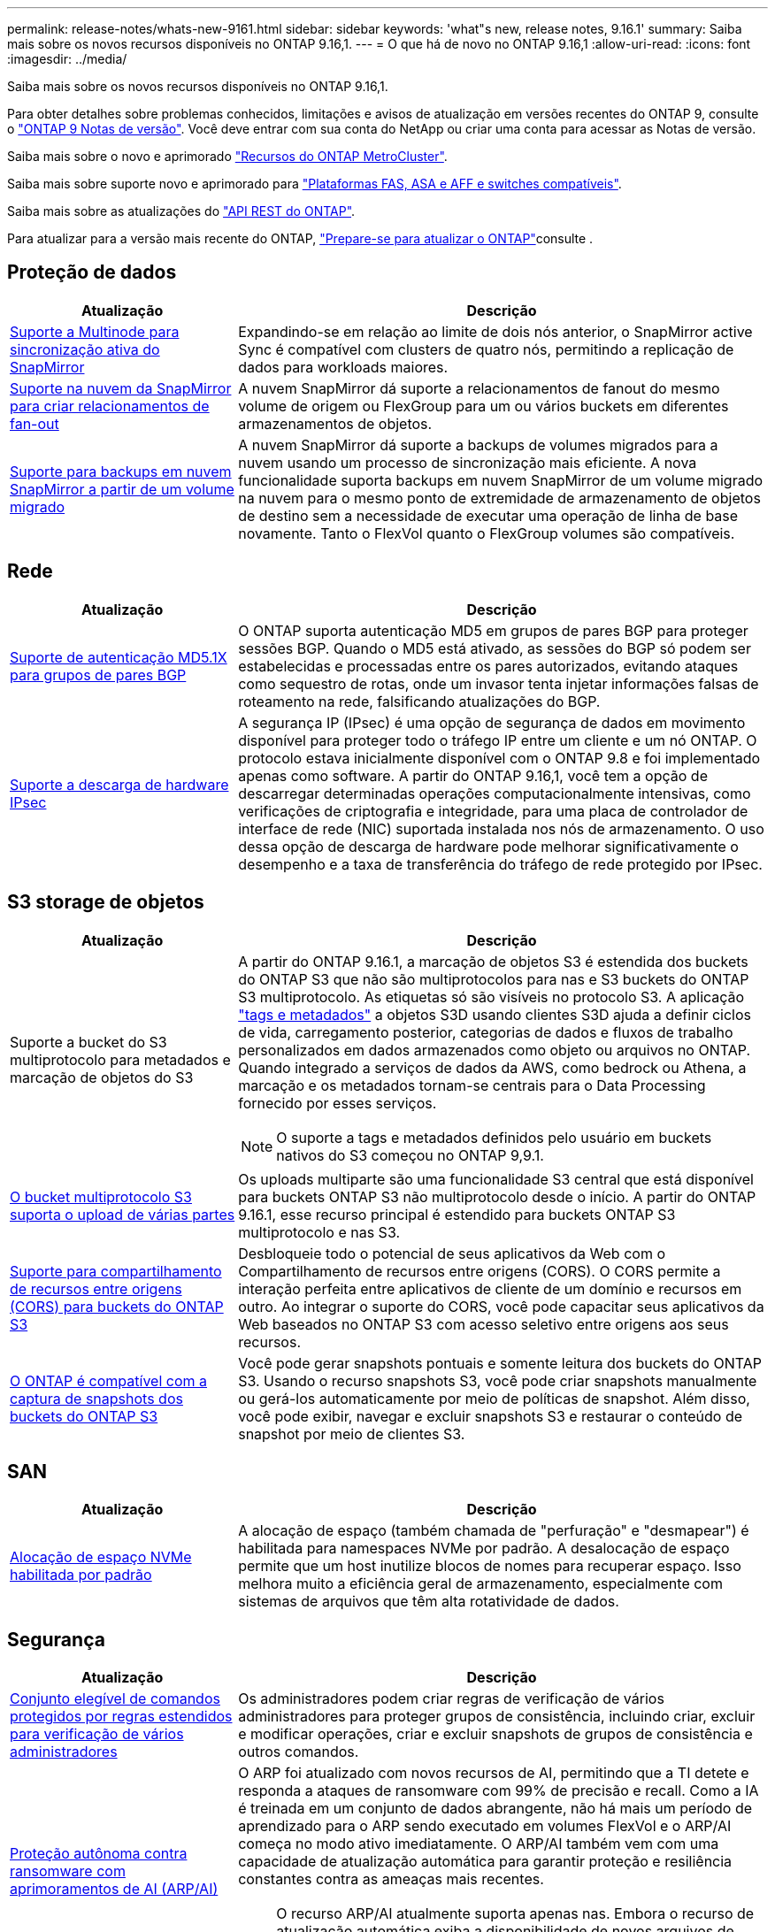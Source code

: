 ---
permalink: release-notes/whats-new-9161.html 
sidebar: sidebar 
keywords: 'what"s new, release notes, 9.16.1' 
summary: Saiba mais sobre os novos recursos disponíveis no ONTAP 9.16,1. 
---
= O que há de novo no ONTAP 9.16,1
:allow-uri-read: 
:icons: font
:imagesdir: ../media/


[role="lead"]
Saiba mais sobre os novos recursos disponíveis no ONTAP 9.16,1.

Para obter detalhes sobre problemas conhecidos, limitações e avisos de atualização em versões recentes do ONTAP 9, consulte o https://library.netapp.com/ecm/ecm_download_file/ECMLP2492508["ONTAP 9 Notas de versão"^]. Você deve entrar com sua conta do NetApp ou criar uma conta para acessar as Notas de versão.

Saiba mais sobre o novo e aprimorado https://docs.netapp.com/us-en/ontap-metrocluster/releasenotes/mcc-new-features.html["Recursos do ONTAP MetroCluster"^].

Saiba mais sobre suporte novo e aprimorado para https://docs.netapp.com/us-en/ontap-systems/whats-new.html["Plataformas FAS, ASA e AFF e switches compatíveis"^].

Saiba mais sobre as atualizações do https://docs.netapp.com/us-en/ontap-automation/whats_new.html["API REST do ONTAP"^].

Para atualizar para a versão mais recente do ONTAP, link:../upgrade/create-upgrade-plan.html["Prepare-se para atualizar o ONTAP"]consulte .



== Proteção de dados

[cols="30%,70%"]
|===
| Atualização | Descrição 


 a| 
xref:../snapmirror-active-sync/index.html[Suporte a Multinode para sincronização ativa do SnapMirror]
 a| 
Expandindo-se em relação ao limite de dois nós anterior, o SnapMirror active Sync é compatível com clusters de quatro nós, permitindo a replicação de dados para workloads maiores.



 a| 
xref:../data-protection/cloud-backup-with-snapmirror-task.html[Suporte na nuvem da SnapMirror para criar relacionamentos de fan-out]
 a| 
A nuvem SnapMirror dá suporte a relacionamentos de fanout do mesmo volume de origem ou FlexGroup para um ou vários buckets em diferentes armazenamentos de objetos.



 a| 
xref:../data-protection/cloud-backup-with-snapmirror-task.html[Suporte para backups em nuvem SnapMirror a partir de um volume migrado]
 a| 
A nuvem SnapMirror dá suporte a backups de volumes migrados para a nuvem usando um processo de sincronização mais eficiente. A nova funcionalidade suporta backups em nuvem SnapMirror de um volume migrado na nuvem para o mesmo ponto de extremidade de armazenamento de objetos de destino sem a necessidade de executar uma operação de linha de base novamente. Tanto o FlexVol quanto o FlexGroup volumes são compatíveis.

|===


== Rede

[cols="30%,70%"]
|===
| Atualização | Descrição 


 a| 
xref:../networking/configure_virtual_ip_vip_lifs.html#set-up-border-gateway-protocol-bgp[Suporte de autenticação MD5.1X para grupos de pares BGP]
 a| 
O ONTAP suporta autenticação MD5 em grupos de pares BGP para proteger sessões BGP. Quando o MD5 está ativado, as sessões do BGP só podem ser estabelecidas e processadas entre os pares autorizados, evitando ataques como sequestro de rotas, onde um invasor tenta injetar informações falsas de roteamento na rede, falsificando atualizações do BGP.



 a| 
xref:../networking/ipsec-prepare.html[Suporte a descarga de hardware IPsec]
 a| 
A segurança IP (IPsec) é uma opção de segurança de dados em movimento disponível para proteger todo o tráfego IP entre um cliente e um nó ONTAP. O protocolo estava inicialmente disponível com o ONTAP 9.8 e foi implementado apenas como software. A partir do ONTAP 9.16,1, você tem a opção de descarregar determinadas operações computacionalmente intensivas, como verificações de criptografia e integridade, para uma placa de controlador de interface de rede (NIC) suportada instalada nos nós de armazenamento. O uso dessa opção de descarga de hardware pode melhorar significativamente o desempenho e a taxa de transferência do tráfego de rede protegido por IPsec.

|===


== S3 storage de objetos

[cols="30%,70%"]
|===
| Atualização | Descrição 


 a| 
Suporte a bucket do S3 multiprotocolo para metadados e marcação de objetos do S3
 a| 
A partir do ONTAP 9.16.1, a marcação de objetos S3 é estendida dos buckets do ONTAP S3 que não são multiprotocolos para nas e S3 buckets do ONTAP S3 multiprotocolo. As etiquetas só são visíveis no protocolo S3. A aplicação https://docs.aws.amazon.com/AmazonS3/latest/userguide/object-tagging.html["tags e metadados"^] a objetos S3D usando clientes S3D ajuda a definir ciclos de vida, carregamento posterior, categorias de dados e fluxos de trabalho personalizados em dados armazenados como objeto ou arquivos no ONTAP. Quando integrado a serviços de dados da AWS, como bedrock ou Athena, a marcação e os metadados tornam-se centrais para o Data Processing fornecido por esses serviços.


NOTE: O suporte a tags e metadados definidos pelo usuário em buckets nativos do S3 começou no ONTAP 9,9.1.



 a| 
xref:../s3-multiprotocol/index.html[O bucket multiprotocolo S3 suporta o upload de várias partes]
 a| 
Os uploads multiparte são uma funcionalidade S3 central que está disponível para buckets ONTAP S3 não multiprotocolo desde o início. A partir do ONTAP 9.16.1, esse recurso principal é estendido para buckets ONTAP S3 multiprotocolo e nas S3.



 a| 
xref:../s3-config/cors-integration.html[Suporte para compartilhamento de recursos entre origens (CORS) para buckets do ONTAP S3]
 a| 
Desbloqueie todo o potencial de seus aplicativos da Web com o Compartilhamento de recursos entre origens (CORS). O CORS permite a interação perfeita entre aplicativos de cliente de um domínio e recursos em outro. Ao integrar o suporte do CORS, você pode capacitar seus aplicativos da Web baseados no ONTAP S3 com acesso seletivo entre origens aos seus recursos.



 a| 
xref:../s3-snapshots/index.html[O ONTAP é compatível com a captura de snapshots dos buckets do ONTAP S3]
 a| 
Você pode gerar snapshots pontuais e somente leitura dos buckets do ONTAP S3. Usando o recurso snapshots S3, você pode criar snapshots manualmente ou gerá-los automaticamente por meio de políticas de snapshot. Além disso, você pode exibir, navegar e excluir snapshots S3 e restaurar o conteúdo de snapshot por meio de clientes S3.

|===


== SAN

[cols="30%,70%"]
|===
| Atualização | Descrição 


 a| 
xref:../san-admin/enable-space-allocation.html[Alocação de espaço NVMe habilitada por padrão]
 a| 
A alocação de espaço (também chamada de "perfuração" e "desmapear") é habilitada para namespaces NVMe por padrão. A desalocação de espaço permite que um host inutilize blocos de nomes para recuperar espaço. Isso melhora muito a eficiência geral de armazenamento, especialmente com sistemas de arquivos que têm alta rotatividade de dados.

|===


== Segurança

[cols="30%,70%"]
|===
| Atualização | Descrição 


 a| 
xref:../multi-admin-verify/index.html#rule-protected-commands[Conjunto elegível de comandos protegidos por regras estendidos para verificação de vários administradores]
 a| 
Os administradores podem criar regras de verificação de vários administradores para proteger grupos de consistência, incluindo criar, excluir e modificar operações, criar e excluir snapshots de grupos de consistência e outros comandos.



 a| 
xref:../anti-ransomware/index.html[Proteção autônoma contra ransomware com aprimoramentos de AI (ARP/AI)]
 a| 
O ARP foi atualizado com novos recursos de AI, permitindo que a TI detete e responda a ataques de ransomware com 99% de precisão e recall. Como a IA é treinada em um conjunto de dados abrangente, não há mais um período de aprendizado para o ARP sendo executado em volumes FlexVol e o ARP/AI começa no modo ativo imediatamente. O ARP/AI também vem com uma capacidade de atualização automática para garantir proteção e resiliência constantes contra as ameaças mais recentes.


NOTE: O recurso ARP/AI atualmente suporta apenas nas. Embora o recurso de atualização automática exiba a disponibilidade de novos arquivos de segurança para implantação no System Manager, essas atualizações são aplicáveis apenas à proteção da carga de trabalho nas.



 a| 
xref:../nvme/set-up-tls-secure-channel-nvme-task.html[NVMe/TCP em TLS 1,3]
 a| 
Proteja o NVMe/TCP "por cabo" na camada de protocolo com uma configuração simplificada e melhor desempenho em comparação com o IPSec.



 a| 
Suporte para TLS 1,3 para comunicação de armazenamento de objetos FabricPool
 a| 
O ONTAP suporta TLS 1,3 para comunicação de armazenamento de objetos FabricPool.



 a| 
xref:../authentication/overview-oauth2.html[OAuth 2,0 para Microsoft Entra ID]
 a| 
O suporte do OAuth 2,0, introduzido pela primeira vez com o ONTAP 9.14,1, foi melhorado para suportar o servidor de autorização do Microsoft Entra ID (anteriormente Azure AD) com reclamações padrão do OAuth 2,0. Além disso, as reivindicações de grupo padrão do Entra ID baseadas em valores de estilo UUID são suportadas por meio de novos recursos de mapeamento de grupo e função. Também foi introduzido um novo recurso de mapeamento de funções externo que foi testado com o Entra ID, mas pode ser usado com qualquer um dos servidores de autorização suportados.

|===


== Eficiência de storage

[cols="30%,70%"]
|===
| Atualização | Descrição 


 a| 
xref:../volumes/qtrees-partition-your-volumes-concept.html[Monitoramento estendido de desempenho de qtree para incluir métricas de latência e estatísticas históricas]
 a| 
As versões anteriores do ONTAP fornecem métricas robustas em tempo real para o uso de qtree, como operações de e/S por segundo e taxa de transferência em várias categorias, incluindo leituras e gravações. A partir do ONTAP 9.16,1, você também pode acessar estatísticas de latência em tempo real, bem como visualizar dados históricos arquivados. Essas novas funcionalidades fornecem aos administradores de storage DE TI mais insights sobre a performance do sistema e permitem a análise de tendências por períodos mais longos. Isso permite que você tome decisões mais informadas e baseadas em dados relacionadas à operação e Planejamento de seu datacenter e recursos de armazenamento em nuvem.

|===


== Melhorias no gerenciamento de recursos de storage

[cols="30%,70%"]
|===
| Atualização | Descrição 


 a| 
xref:../volumes/manage-svm-capacity.html[Suporte a volumes de proteção de dados em SVMs com limite de storage ativado]
 a| 
Os SVMs com limites de storage habilitados podem conter volumes de proteção de dados. O FlexVol volumes em relacionamentos de recuperação de desastres assíncronos sem cascata, relacionamentos de recuperação de desastres síncrona e relacionamentos de restauração é compatível.

[NOTE]
====
No ONTAP 9.15.1 e versões anteriores, os limites de storage não podem ser configurados para qualquer SVM que contenha volumes de proteção de dados, volumes em uma relação de SnapMirror ou em uma configuração de MetroCluster.

====


 a| 
xref:../flexgroup/enable-adv-capacity-flexgroup-task.html[Suporte para distribuição de capacidade avançada FlexGroup]
 a| 
Quando ativado, o balanceamento avançado de capacidade distribui dados dentro de um arquivo entre os volumes membros do FlexGroup quando arquivos muito grandes crescem e consomem espaço em um volume de membro.



 a| 
xref:../svm-migrate/index.html[Suporte de mobilidade de dados SVM para migração de configurações do MetroCluster]
 a| 
O ONTAP é compatível com as seguintes migrações do MetroCluster SVM:

* Migração de um SVM entre uma configuração que não seja MetroCluster e uma configuração IP MetroCluster
* Migração de um SVM entre duas configurações de MetroCluster IP
* Migração de um SVM entre uma configuração de MetroCluster FC e uma configuração de MetroCluster IP


|===


== System Manager

[cols="30%,70%"]
|===
| Atualização | Descrição 


 a| 
xref:../authentication-access-control/webauthn-mfa-overview.html[Suporte para autenticação multifator WebAuthn resistente a phishing no System Manager]
 a| 
O ONTAP 9.16,1 oferece suporte a logins de MFA WebAuthn, permitindo que você use chaves de segurança de hardware como um segundo método de autenticação ao fazer login no Gerenciador de sistema.



 a| 
Suporte para implantações de FSX com conexão aérea
 a| 
Se suas implantações do Amazon FSX for NetApp ONTAP detetarem que você está em uma região sem problemas, ir para a página de login traz para o Gerenciador de sistema, permitindo que você gerencie o FSX for ONTAP com o Gerenciador de sistema.

|===